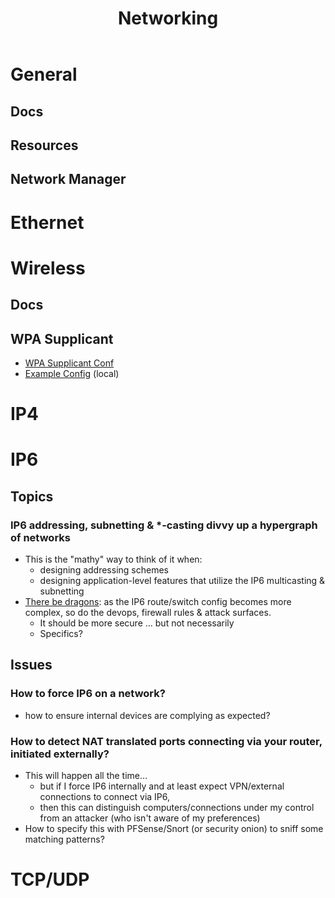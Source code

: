 :PROPERTIES:
:ID:       ea11e6b1-6fb8-40e7-a40c-89e42697c9c4
:END:
#+title: Networking
#+filetags: networking wireless

* General
** Docs
** Resources


** Network Manager

* Ethernet

* Wireless

** Docs


** WPA Supplicant
+ [[https://man.archlinux.org/man/wpa_supplicant.conf.5][WPA Supplicant Conf]]
+ [[/usr/share/doc/wpa_supplicant/wpa_supplicant.conf][Example Config]] (local)

* IP4

* IP6
** Topics
*** IP6 addressing, subnetting & *-casting divvy up a hypergraph of networks
  - This is the "mathy" way to think of it when:
    - designing addressing schemes
    - designing application-level features that utilize the IP6 multicasting &
      subnetting
  - [[https://www.youtube.com/watch?v=ft35bUVxiLQ&t=2489s][There be dragons]]: as the IP6 route/switch config becomes more complex, so
    do the devops, firewall rules & attack surfaces.
    - It should be more secure ... but not necessarily
    - Specifics?

** Issues
*** How to force IP6 on a network?
+ how to ensure internal devices are complying as expected?
*** How to detect NAT translated ports connecting via your router, initiated externally?
+ This will happen all the time...
  - but if I force IP6 internally and at least expect VPN/external connections
    to connect via IP6,
  - then this can distinguish computers/connections under my control from an
    attacker (who isn't aware of my preferences)
+ How to specify this with PFSense/Snort (or security onion) to sniff some
  matching patterns?


* TCP/UDP
